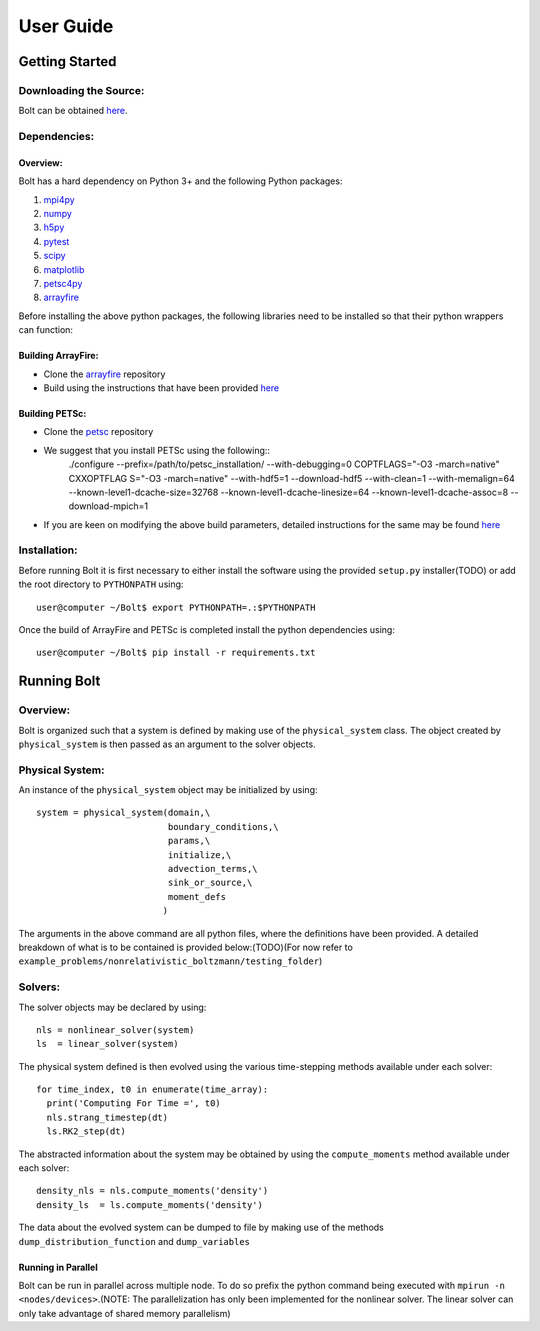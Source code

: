 **********
User Guide
**********

Getting Started
===============

Downloading the Source:
-----------------------

Bolt can be obtained `here <https://github.com/QuazarTech/Bolt>`_.

Dependencies:
-------------

Overview:
^^^^^^^^^

Bolt has a hard dependency on Python 3+ and the following
Python packages:

1. `mpi4py <http://mpi4py.scipy.org/>`_ 
2. `numpy <http://www.numpy.org/>`_ 
3. `h5py <http://www.h5py.org/>`_ 
4. `pytest <https://pypi.python.org/pypi/pytest>`_
5. `scipy <https://www.scipy.org/>`_
6. `matplotlib <https://http://matplotlib.org/>`_
7. `petsc4py <https://bitbucket.org/petsc/petsc4py>`_ 
8. `arrayfire <https://github.com/arrayfire/arrayfire-python>`_ 

Before installing the above python packages, the following libraries need to be installed
so that their python wrappers can function: 

Building ArrayFire:
^^^^^^^^^^^^^^^^^^^

- Clone the `arrayfire <https://github.com/arrayfire/arrayfire>`_ repository
- Build using the instructions that have been provided `here <https://github.com/arrayfire/arrayfire/wiki/Build-Instructions-for-Linux>`_ 

Building PETSc:
^^^^^^^^^^^^^^^

- Clone the `petsc <https://bitbucket.org/petsc/petsc>`_ repository
- We suggest that you install PETSc using the following::
    ./configure --prefix=/path/to/petsc_installation/ --with-debugging=0 COPTFLAGS="-O3 -march=native" CXXOPTFLAG S="-O3 -march=native" --with-hdf5=1 --download-hdf5 --with-clean=1 --with-memalign=64 --known-level1-dcache-size=32768 --known-level1-dcache-linesize=64 --known-level1-dcache-assoc=8 --download-mpich=1

- If you are keen on modifying the above build parameters, detailed instructions for the same may be found `here <http://www.mcs.anl.gov/petsc/documentation/installation.html>`_

Installation:
-------------

Before running Bolt it is first necessary to either install
the software using the provided ``setup.py`` installer(TODO) or add 
the root directory to ``PYTHONPATH`` using::

    user@computer ~/Bolt$ export PYTHONPATH=.:$PYTHONPATH

Once the build of ArrayFire and PETSc is completed install the python dependencies
using::

    user@computer ~/Bolt$ pip install -r requirements.txt

Running Bolt
============

Overview:
---------

Bolt is organized such that a system is defined by making use of the 
``physical_system`` class. The object created by ``physical_system`` is then
passed as an argument to the solver objects.

Physical System:
----------------
An instance of the ``physical_system`` object may be initialized by using::

    system = physical_system(domain,\
                             boundary_conditions,\
                             params,\
                             initialize,\
                             advection_terms,\
                             sink_or_source,\
                             moment_defs
                            )

The arguments in the above command are all python files, where the definitions have been provided.
A detailed breakdown of what is to be contained is provided below:(TODO)(For now refer to ``example_problems/nonrelativistic_boltzmann/testing_folder``)

Solvers:
--------

The solver objects may be declared by using::

    nls = nonlinear_solver(system)
    ls  = linear_solver(system)

The physical system defined is then evolved using the various time-stepping methods 
available under each solver::

    for time_index, t0 in enumerate(time_array):
      print('Computing For Time =', t0)
      nls.strang_timestep(dt)
      ls.RK2_step(dt)

The abstracted information about the system may be obtained by using the ``compute_moments`` method available under each solver::

    density_nls = nls.compute_moments('density')
    density_ls  = ls.compute_moments('density')

The data about the evolved system can be dumped to file by making use of the methods ``dump_distribution_function`` and ``dump_variables``

Running in Parallel
^^^^^^^^^^^^^^^^^^^

Bolt can be run in parallel across multiple node. To do so prefix the python command being executed with
``mpirun -n <nodes/devices>``.(NOTE: The parallelization has only been implemented for
the nonlinear solver. The linear solver can only take advantage of shared memory parallelism)